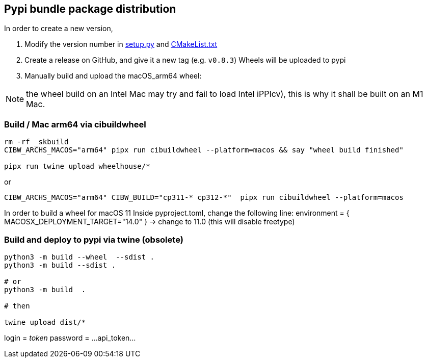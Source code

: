 [[devdoc_pypi]]
== Pypi bundle package distribution

In order to create a new version,

1. Modify the version number in link:../setup.py[setup.py] and link:../CMakeLists.txt[CMakeList.txt]
2. Create a release on GitHub, and give it a new tag (e.g. `v0.8.3`)
   Wheels will be uploaded to pypi
3. Manually build and upload the macOS_arm64 wheel:

NOTE: the wheel build on an Intel Mac may try and fail to load Intel iPPIcv), this is why it shall be built on an M1 Mac.

=== Build / Mac arm64 via cibuildwheel

```
rm -rf _skbuild
CIBW_ARCHS_MACOS="arm64" pipx run cibuildwheel --platform=macos && say "wheel build finished"

pipx run twine upload wheelhouse/*
```

or
```
CIBW_ARCHS_MACOS="arm64" CIBW_BUILD="cp311-* cp312-*"  pipx run cibuildwheel --platform=macos
```

In order to build a wheel for macOS 11
Inside pyproject.toml, change the following line:
    environment = { MACOSX_DEPLOYMENT_TARGET="14.0" } -> change to 11.0 (this will disable freetype)


=== Build and deploy to pypi via twine (obsolete)

```
python3 -m build --wheel  --sdist .
python3 -m build --sdist .

# or
python3 -m build  .

# then

twine upload dist/*
```

login = __token__
password = ...api_token...
